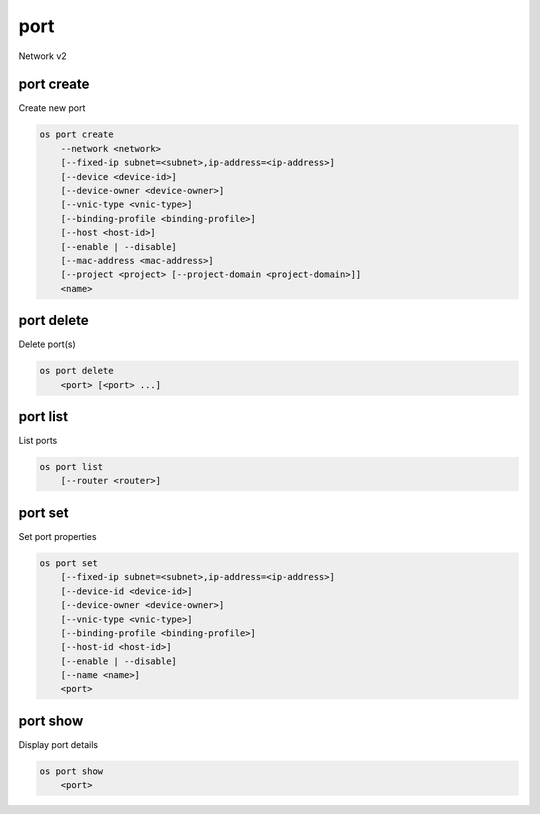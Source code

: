 ====
port
====

Network v2

port create
-----------

Create new port

.. program:: port create
.. code:: bash

    os port create
        --network <network>
        [--fixed-ip subnet=<subnet>,ip-address=<ip-address>]
        [--device <device-id>]
        [--device-owner <device-owner>]
        [--vnic-type <vnic-type>]
        [--binding-profile <binding-profile>]
        [--host <host-id>]
        [--enable | --disable]
        [--mac-address <mac-address>]
        [--project <project> [--project-domain <project-domain>]]
        <name>

.. option:: --network <network>

    Network this port belongs to (name or ID)

.. option:: --fixed-ip subnet=<subnet>,ip-address=<ip-address>

    Desired IP and/or subnet (name or ID) for this port:
    subnet=<subnet>,ip-address=<ip-address>
    (this option can be repeated)

.. option:: --device <device-id>

    Port device ID

.. option:: --device-owner <device-owner>

    Device owner of this port

.. option:: --vnic-type <vnic-type>

    VNIC type for this port (direct | direct-physical | macvtap | normal | baremetal).
    If unspecified during port creation, default value will be 'normal'.

.. option:: --binding-profile <binding-profile>

    Custom data to be passed as binding:profile: <key>=<value>
    (this option can be repeated)

.. option:: --host <host-id>

    Allocate port on host ``<host-id>`` (ID only)

.. option:: --enable

    Enable port (default)

.. option:: --disable

    Disable port

.. option:: --mac-address <mac-address>

    MAC address of this port

.. option:: --project <project>

    Owner's project (name or ID)

.. option:: --project-domain <project-domain>

    Domain the project belongs to (name or ID).
    This can be used in case collisions between project names exist.

.. _port_create-name:
.. describe:: <name>

    Name of this port

port delete
-----------

Delete port(s)

.. program:: port delete
.. code:: bash

    os port delete
        <port> [<port> ...]

.. _port_delete-port:
.. describe:: <port>

    Port(s) to delete (name or ID)

port list
---------

List ports

.. program:: port list
.. code:: bash

    os port list
        [--router <router>]

.. option:: --router <router>

    List only ports attached to this router (name or ID)

port set
--------

Set port properties

.. program:: port set
.. code:: bash

    os port set
        [--fixed-ip subnet=<subnet>,ip-address=<ip-address>]
        [--device-id <device-id>]
        [--device-owner <device-owner>]
        [--vnic-type <vnic-type>]
        [--binding-profile <binding-profile>]
        [--host-id <host-id>]
        [--enable | --disable]
        [--name <name>]
        <port>

.. option:: --fixed-ip subnet=<subnet>,ip-address=<ip-address>

    Desired IP and/or subnet for this port:
    subnet=<subnet>,ip-address=<ip-address>
    (you can repeat this option)

.. option:: --device-id <device-id>

    Device ID of this port

.. option:: --device-owner <device-owner>

    Device owner of this port

.. option:: --vnic-type <vnic-type>

    VNIC type for this port (direct | direct-physical | macvtap | normal | baremetal).
    If unspecified during port creation, default value will be 'normal'.

.. option:: --binding-profile <binding-profile>

    Custom data to be passed as binding:profile: <key>=<value>
    (this option can be repeated)

.. option:: --host-id <host-id>

    The ID of the host where the port is allocated

.. option:: --enable

    Enable port

.. option:: --disable

    Disable port

.. option:: --name

    Set port name

.. _port_set-port:
.. describe:: <port>

    Port to modify (name or ID)

port show
---------

Display port details

.. program:: port show
.. code:: bash

    os port show
        <port>

.. _port_show-port:
.. describe:: <port>

    Port to display (name or ID)
